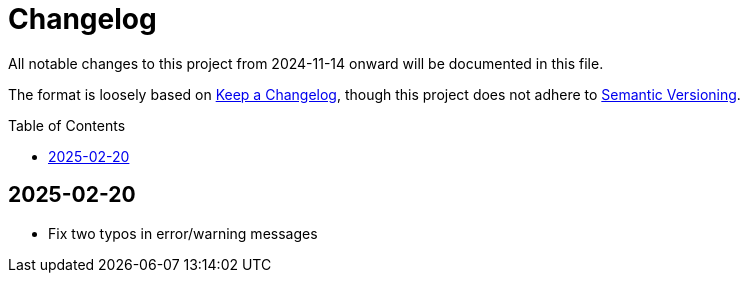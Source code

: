 :toc:
:toc-placement!:
:toclevels: 4

ifdef::env-github[]
:tip-caption: :bulb:
:note-caption: :information_source:
:important-caption: :heavy_exclamation_mark:
:caution-caption: :fire:
:warning-caption: :warning:
endif::[]

= Changelog
All notable changes to this project from 2024-11-14 onward will be documented in this file.

The format is loosely based on https://keepachangelog.com/en/1.0.0/[Keep a Changelog], though this project does not adhere to https://semver.org/spec/v2.0.0.html[Semantic Versioning].

toc::[]

== 2025-02-20

* Fix two typos in error/warning messages
